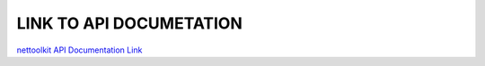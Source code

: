 

LINK TO API DOCUMETATION
===========================

`nettoolkit API Documentation Link <../../docs/t_doc_html/index.html>`_
